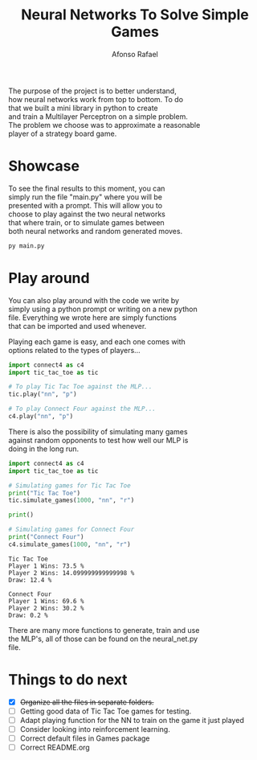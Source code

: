 #+STARTUP: hideblocks latexpreview
#+TITLE: Neural Networks To Solve Simple Games
#+AUTHOR: Afonso Rafael
#+EMAIL: afonsorafael@sapo.pt
#+INFOJS_OPT: view:showall toc:t ltoc:t 
#+INFOJS_OPT: mouse:underline
#+INFOJS_OPT: path:http://orgmode.org/org-info.js
#+OPTIONS: H:2 num:nil @:t ::t |:t ^:{} _:{} *:t 
#+OPTIONS: TeX:t LaTeX:t
#+HTML_HEAD_EXTRA: <meta charset="utf-8">
#+EXPORT_SELECT_TAGS: export
#+EXPORT_EXCLUDE_TAGS: noexport
#+HEADER: :eval never
#+OPTIONS: num:nil \n:t


The purpose of the project is to better understand,
how neural networks work from top to bottom. To do
that we built a mini library in python to create
and train a Multilayer Perceptron on a simple problem.
The problem we choose was to approximate a reasonable
player of a strategy board game.

* Showcase

To see the final results to this moment, you can
simply run the file "main.py" where you will be
presented with a prompt. This will allow you to 
choose to play against the two neural networks 
that where train, or to simulate games between
both neural networks and random generated moves.

#+begin_src python :results output :exports both
  py main.py
#+end_src

* Play around

You can also play around with the code we write by
simply using a python prompt or writing on a new python
file. Everything we wrote here are simply functions
that can be imported and used whenever.

Playing each game is easy, and each one comes with
options related to the types of players...

#+begin_src python :results output :exports both
  import connect4 as c4
  import tic_tac_toe as tic

  # To play Tic Tac Toe against the MLP...
  tic.play("nn", "p")

  # To play Connect Four against the MLP...
  c4.play("nn", "p")
#+end_src

There is also the possibility of simulating many games
against random opponents to test how well our MLP is
doing in the long run.

#+begin_src python :results output :exports both
  import connect4 as c4
  import tic_tac_toe as tic

  # Simulating games for Tic Tac Toe
  print("Tic Tac Toe")
  tic.simulate_games(1000, "nn", "r")

  print()

  # Simulating games for Connect Four
  print("Connect Four")
  c4.simulate_games(1000, "nn", "r")
#+end_src

#+RESULTS:
: Tic Tac Toe
: Player 1 Wins: 73.5 %
: Player 2 Wins: 14.099999999999998 %
: Draw: 12.4 %
: 
: Connect Four
: Player 1 Wins: 69.6 %
: Player 2 Wins: 30.2 %
: Draw: 0.2 %

There are many more functions to generate, train and use
the MLP's, all of those can be found on the neural_net.py
file.
* Things to do next

- [X] +Organize all the files in separate folders.+
- [ ] Getting good data of Tic Tac Toe games for testing.
- [ ] Adapt playing function for the NN to train on the game it just played 
- [ ] Consider looking into reinforcement learning.
- [ ] Correct default files in Games package
- [ ] Correct README.org
